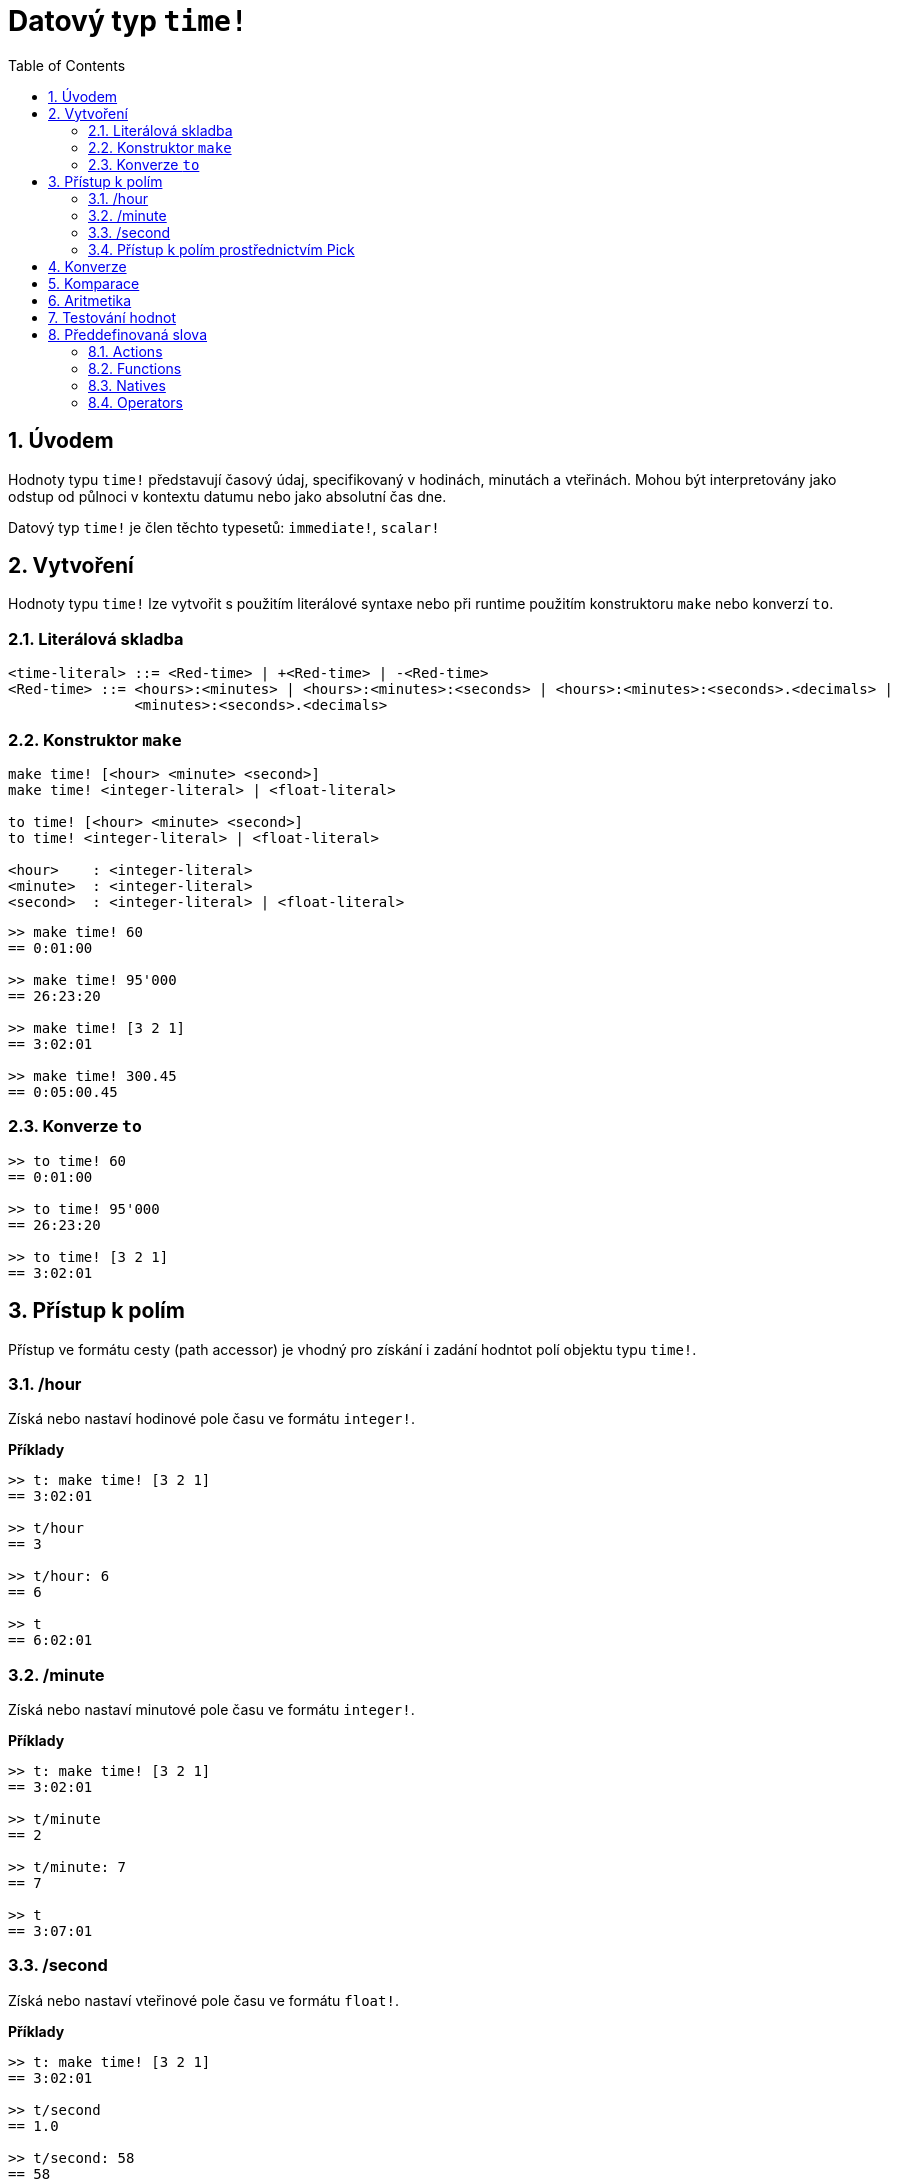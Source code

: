 = Datový typ `time!`
:toc:
:numbered:

== Úvodem

Hodnoty typu `time!` představují časový údaj, specifikovaný v hodinách, minutách a vteřinách. Mohou být interpretovány jako odstup od půlnoci v kontextu datumu nebo jako absolutní čas dne.

Datový typ `time!` je člen těchto typesetů: `immediate!`, `scalar!`

== Vytvoření

Hodnoty typu `time!` lze vytvořit s použitím literálové syntaxe nebo při runtime použitím konstruktoru `make` nebo konverzí `to`.

=== Literálová skladba

```
<time-literal> ::= <Red-time> | +<Red-time> | -<Red-time>
<Red-time> ::= <hours>:<minutes> | <hours>:<minutes>:<seconds> | <hours>:<minutes>:<seconds>.<decimals> |
               <minutes>:<seconds>.<decimals>
```

=== Konstruktor `make`

----
make time! [<hour> <minute> <second>]
make time! <integer-literal> | <float-literal> 

to time! [<hour> <minute> <second>]
to time! <integer-literal> | <float-literal> 

<hour>    : <integer-literal>
<minute>  : <integer-literal>
<second>  : <integer-literal> | <float-literal>
----


```red
>> make time! 60
== 0:01:00

>> make time! 95'000
== 26:23:20

>> make time! [3 2 1]
== 3:02:01

>> make time! 300.45
== 0:05:00.45
```
=== Konverze `to`

```red
>> to time! 60
== 0:01:00

>> to time! 95'000
== 26:23:20

>> to time! [3 2 1]
== 3:02:01
```

== Přístup k polím

Přístup ve formátu cesty (path accessor) je vhodný pro získání i zadání hodntot polí objektu typu `time!`.

=== /hour

Získá nebo nastaví hodinové pole času ve formátu `integer!`.

*Příklady*

```red
>> t: make time! [3 2 1]
== 3:02:01

>> t/hour
== 3

>> t/hour: 6
== 6

>> t
== 6:02:01
```

=== /minute

Získá nebo nastaví minutové pole času ve formátu `integer!`.

*Příklady*

```red
>> t: make time! [3 2 1]
== 3:02:01

>> t/minute
== 2

>> t/minute: 7
== 7

>> t
== 3:07:01
```

=== /second

Získá nebo nastaví vteřinové pole času ve formátu `float!`.

*Příklady*

```red
>> t: make time! [3 2 1]
== 3:02:01

>> t/second
== 1.0

>> t/second: 58
== 58

>> t
== 3:02:58
```

Pole času jsou také přístupná přes `index cesty`:

```red
>> t
== 3:02:01

>> t/1
== 3

>> t/2
== 2

>> t/3
== 1.0
```

=== Přístup k polím prostřednictvím Pick

Formát cesty interně používá funkce `pick`.

*Syntaxe*

----
pick <time> <field>

<time>  : a time! value
<field> : an integer! value
----

*Příklady*

```red
>> t
== 3:02:01

>> pick t 1
== 3

>> pick t 2
== 2

>> pick t 3
== 1.0
```

== Konverze

----
to integer! <time>

<time>  : a time! value
----

```red
>> t
== 3:02:01

>> to integer! t
== 10921           ; počet vteřin
```

----
to float! <time>

<time>  : a time! value
----

```red
>> t
== 3:02:01

>> to float! t
== 10921.0
```

Hodnoty typu `integer!`, `float!` a `percent!` lze přeměnit na hodnoty typu `time`:

```red
>> i: to integer! t
== 10921

>> to time! i
== 3:02:01
```

```red
>> f: to float! t
== 10921.0

>> to time! f
== 3:02:01
```

```red
>> p: to percent! t
== 1092100%

>> to time! p
== 3:02:01
```

== Komparace

Na hodnoty typu `time!` lze aplikovat všechny komparační operátory: `=, ==, <>, >, <, >=, &lt;=, =?`. Navíc jsou podporovány funkce `min` a `max`.

== Aritmetika

Podporované matematické operace s hodnotami typu `time!` jsou:

* přičtení či odečtení hodnot z libovolného časového pole
* přičtení či odečtení celého čísla a hodnoty typu `time!`
* přičtení či odečtení hodnot typů `time!`.
* násobení či dělení hodnot libovolného časového pole
* násobení či dělení celého čísla a hodnoty typu `time!`

*Příklady*

```red
>> t: 2:30:45
== 2:30:45

>> t/hour: t/hour + 5
== 7

>> t
== 7:30:45

>> t/minute: t/minute - 20
== 10

>> t
== 7:10:45
```

```red

>> 1:40:45 + 50
== 1:41:35

>> 1:40:45 - 100
== 1:39:05
```

```red

>> 3:02:01 + 1:45:30
== 4:47:31

>> 3:02:01 - 1:00:00
== 2:02:01
```

```red
t: 2:30:45

>> t/second: t/second * 5
== 225.0

>> t
== 2:33:45

>> t/2 / 3
== 11

>> t/2 // 3
== 0

>> t/3 * 3
== 135.0
```

== Testování hodnot

Použijte `time?` k ověření, zda je zadaná hodnota typu `time!`.
```red
>> time? t
== true
```

Použijte `type?` ke zjištění typu zadané hodnoty.
```red
>> type? t
== time!
>> 
```

== Předdefinovaná slova

=== Actions

`absolute`, `add`, `change`, `divide`, `even?`, `multiply`, `negate`, `odd?`, `pick`, `remainder`, `round`, `subtract`

=== Functions

`first`, `mod`, `modulo`, `second`, `third`, `time?`, `to-time`

=== Natives

`loop`, `negative?`, `now`, `positive?`, `remove-each`, `repeat`, `sign?`, `wait`, `zero?`

=== Operators

`%`, `*`, `+`, `-`, `/`, `//`